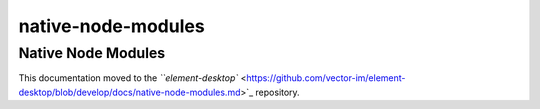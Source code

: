 native-node-modules
------------------------------------------------------------------------

Native Node Modules
===================

This documentation moved to the `\ ``element-desktop`` <https://github.com/vector-im/element-desktop/blob/develop/docs/native-node-modules.md>`_ repository.
